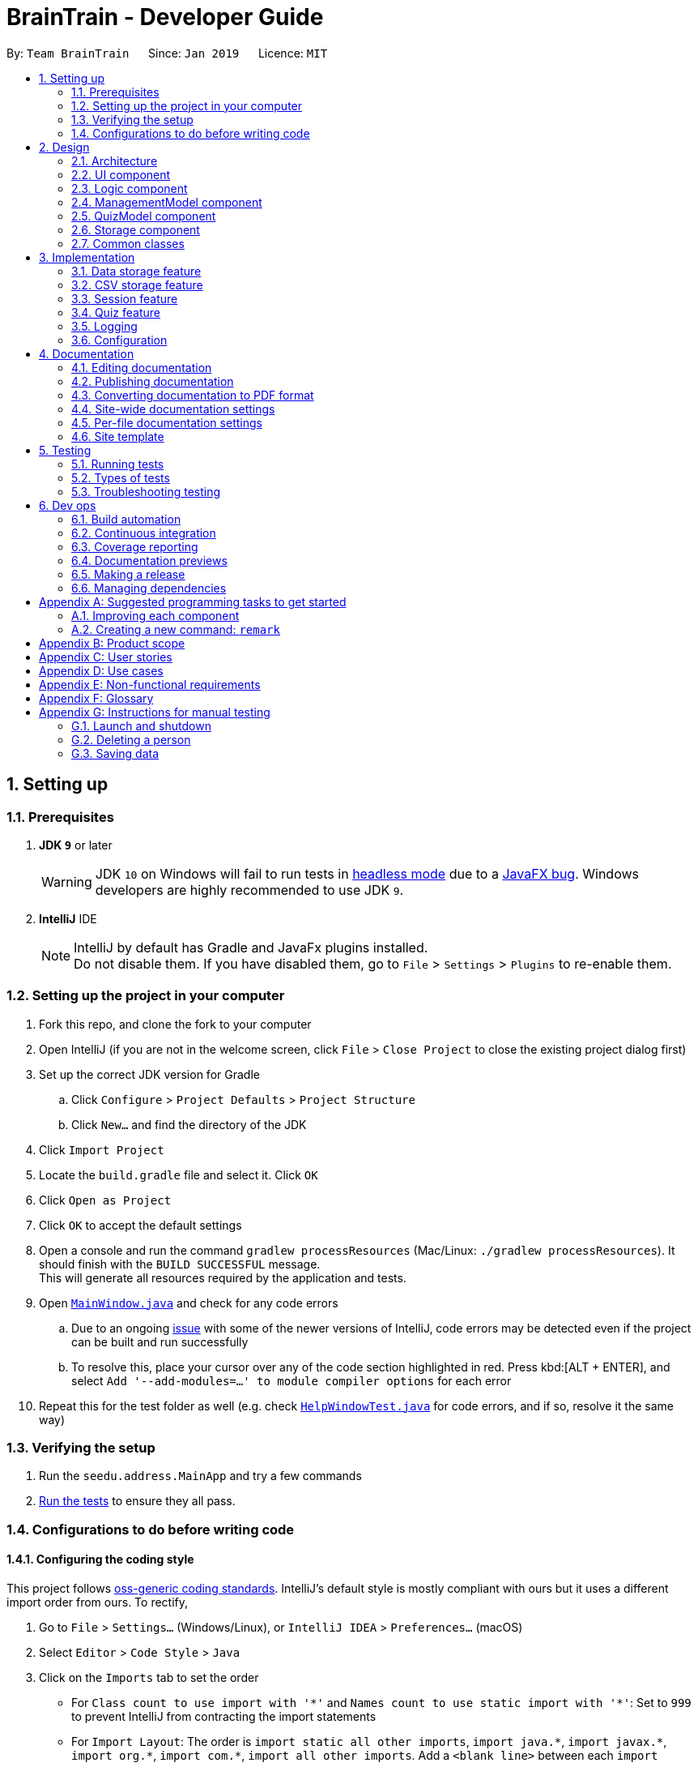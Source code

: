 = BrainTrain - Developer Guide
:site-section: DeveloperGuide
:toc:
:toc-title:
:toc-placement: preamble
:sectnums:
:imagesDir: images
:stylesDir: stylesheets
:xrefstyle: full
ifdef::env-github[]
:tip-caption: :bulb:
:note-caption: :information_source:
:warning-caption: :warning:
:experimental:
endif::[]
:repoURL: https://github.com/CS2103-AY1819S2-W14-1/main/tree/master

By: `Team BrainTrain`      Since: `Jan 2019`      Licence: `MIT`

== Setting up

=== Prerequisites

. *JDK `9`* or later
+
[WARNING]
JDK `10` on Windows will fail to run tests in <<UsingGradle#Running-Tests, headless mode>> due to a https://github.com/javafxports/openjdk-jfx/issues/66[JavaFX bug].
Windows developers are highly recommended to use JDK `9`.

. *IntelliJ* IDE
+
[NOTE]
IntelliJ by default has Gradle and JavaFx plugins installed. +
Do not disable them. If you have disabled them, go to `File` > `Settings` > `Plugins` to re-enable them.


=== Setting up the project in your computer

. Fork this repo, and clone the fork to your computer
. Open IntelliJ (if you are not in the welcome screen, click `File` > `Close Project` to close the existing project dialog first)
. Set up the correct JDK version for Gradle
.. Click `Configure` > `Project Defaults` > `Project Structure`
.. Click `New...` and find the directory of the JDK
. Click `Import Project`
. Locate the `build.gradle` file and select it. Click `OK`
. Click `Open as Project`
. Click `OK` to accept the default settings
. Open a console and run the command `gradlew processResources` (Mac/Linux: `./gradlew processResources`). It should finish with the `BUILD SUCCESSFUL` message. +
This will generate all resources required by the application and tests.
. Open link:{repoURL}/src/main/java/seedu/address/ui/MainWindow.java[`MainWindow.java`] and check for any code errors
.. Due to an ongoing https://youtrack.jetbrains.com/issue/IDEA-189060[issue] with some of the newer versions of IntelliJ, code errors may be detected even if the project can be built and run successfully
.. To resolve this, place your cursor over any of the code section highlighted in red. Press kbd:[ALT + ENTER], and select `Add '--add-modules=...' to module compiler options` for each error
. Repeat this for the test folder as well (e.g. check link:{repoURL}/src/test/java/seedu/address/ui/HelpWindowTest.java[`HelpWindowTest.java`] for code errors, and if so, resolve it the same way)

=== Verifying the setup

. Run the `seedu.address.MainApp` and try a few commands
. <<Testing,Run the tests>> to ensure they all pass.

=== Configurations to do before writing code

==== Configuring the coding style

This project follows https://github.com/oss-generic/process/blob/master/docs/CodingStandards.adoc[oss-generic coding standards]. IntelliJ's default style is mostly compliant with ours but it uses a different import order from ours. To rectify,

. Go to `File` > `Settings...` (Windows/Linux), or `IntelliJ IDEA` > `Preferences...` (macOS)
. Select `Editor` > `Code Style` > `Java`
. Click on the `Imports` tab to set the order

* For `Class count to use import with '\*'` and `Names count to use static import with '*'`: Set to `999` to prevent IntelliJ from contracting the import statements
* For `Import Layout`: The order is `import static all other imports`, `import java.\*`, `import javax.*`, `import org.\*`, `import com.*`, `import all other imports`. Add a `<blank line>` between each `import`

Optionally, you can follow the <<UsingCheckstyle#, UsingCheckstyle.adoc>> document to configure Intellij to check style-compliance as you write code.

==== Updating documentation to match your fork

After forking the repo, the documentation will still have the SE-EDU branding and refer to the `se-edu/addressbook-level4` repo.

If you plan to develop this fork as a separate product (i.e. instead of contributing to `se-edu/addressbook-level4`), you should do the following:

. Configure the <<Docs-SiteWideDocSettings, site-wide documentation settings>> in link:{repoURL}/build.gradle[`build.gradle`], such as the `site-name`, to suit your own project.

. Replace the URL in the attribute `repoURL` in link:{repoURL}/docs/DeveloperGuide.adoc[`DeveloperGuide.adoc`] and link:{repoURL}/docs/UserGuide.adoc[`UserGuide.adoc`] with the URL of your fork.

==== Setting up CI

Set up Travis to perform Continuous Integration (CI) for your fork. See <<UsingTravis#, UsingTravis.adoc>> to learn how to set it up.

After setting up Travis, you can optionally set up coverage reporting for your team fork (see <<UsingCoveralls#, UsingCoveralls.adoc>>).

[NOTE]
Coverage reporting could be useful for a team repository that hosts the final version but it is not that useful for your personal fork.

Optionally, you can set up AppVeyor as a second CI (see <<UsingAppVeyor#, UsingAppVeyor.adoc>>).

[NOTE]
Having both Travis and AppVeyor ensures your app works on both Unix-based platforms and Windows-based platforms (Travis is Unix-based and AppVeyor is Windows-based)

==== Getting started with coding

When you are ready to start coding,

1. Get some sense of the overall design by reading <<Design-Architecture>>.
2. Take a look at <<GetStartedProgramming>>.

== Design

[[Design-Architecture]]
=== Architecture

.Architecture Diagram
image::Architecture.png[width="600"]

The *_Architecture Diagram_* given above explains the high-level design of the app. Given below is a quick overview of each component.

[TIP]
The `.pptx` files used to create diagrams in this document can be found in the link:{repoURL}/docs/diagrams/[diagrams] folder. To update a diagram, modify the diagram in the pptx file, select the objects of the diagram, and choose `Save as picture`.

* `Main` has only one class called link:{repoURL}/src/main/java/seedu/address/MainApp.java[`MainApp`] which is responsible for:

** Initializing the components in the correct sequence and connecting them at app launch.
** Shutting down the components and invoking necessary clean-up methods at app closure.

* <<Design-Commons,*`Commons`*>> is a collection of classes which provides useful utility methods used by multiple other components.
The following class plays an important role at the architecture level:

** `LogsCenter` : Used by many classes to write log messages to the app's log file.
* <<Design-Ui,*`UI`*>>: Handles the user interface.
* <<Design-Logic,*`Logic`*>>: Executes commands.
* <<Design-ManagementModel,*`ManagementModel`*>>: Handles the in-memory data of management mode.
* <<Design-QuizModel,*`QuizModel`*>>: Handles the in-memory data of quiz mode.
* <<Design-Storage,*`Storage`*>>: Reads and writes data to the hard disk.

The <<Design-Ui,*`UI`*>>, <<Design-Logic,*`Logic`*>>, <<Design-ManagementModel,*`ManagementModel`*>>, <<Design-QuizModel,*`QuizModel`*>> and <<Design-Storage,*`Storage`*>> components have the following structure:

* Has an API in the form of an Java interface named after the component.
* Has its functionality exposed through a Java class named `{Component Name}Manager`.

For example, the `Logic` component (refer to class diagram below) defines it's API in the `Logic.java`, interface and exposes its functionality through the `LogicManager.java` class.

.Class Diagram of the Logic Component
image::LogicClassDiagram.png[width="800"]

[discrete]
==== How the architecture components interact with each other

The _Sequence Diagram_ below shows how the components interact with each other for the scenario where the user issues the command `delete 1`.

.Component interactions for `delete 1` command
image::SDforDeletePerson.png[width="800"]

The sections below give more details of each component.

[[Design-Ui]]
=== UI component

.Structure of the UI Component
image::UiClassDiagram.png[width="800"]

*API* : link:{repoURL}/src/main/java/seedu/address/ui/Ui.java[`Ui.java`]

The UI consists of a `MainWindow` that is made up of parts e.g.`CommandBox`, `ResultDisplay`, `PersonListPanel`, `StatusBarFooter`, `BrowserPanel` etc. All these, including the `MainWindow`, inherit from the abstract `UiPart` class.

The `UI` component uses JavaFx UI framework. The layout of these UI parts are defined in matching `.fxml` files that are in the `src/main/resources/view` folder. For example, the layout of the link:{repoURL}/src/main/java/seedu/address/ui/MainWindow.java[`MainWindow`] is specified in link:{repoURL}/src/main/resources/view/MainWindow.fxml[`MainWindow.fxml`]

The `UI` component,

* Executes user commands using the `Logic` component.
* Listens for changes to `Model` data so that the UI can be updated with the modified data.

[[Design-Logic]]
=== Logic component

[[fig-LogicClassDiagram]]
.Structure of the Logic Component
image::LogicClassDiagram.png[width="800"]

*API* :
link:{repoURL}/src/main/java/seedu/address/logic/Logic.java[`Logic.java`]

.  `Logic` uses either the `ManagementModeParser` or `QuizModeParser` class to parse the user command.
..  If `ManagementParser` is used to parse the user command:
...  This results in a `ManagementCommand` object which is executed by the `LogicManager`.
...  The command execution can affect the `Model` (e.g. adding a person).
..  If `QuizModeParser` is used to parse the user command:
...  This results in a `QuizCommand` object which is executed by the `LogicManager`.
...  The command execution can affect the `QuizModel` (e.g. answering a question).
.  The result of the command execution is encapsulated as a `CommandResult` object which is passed back to the `Ui`.
.  In addition, the `CommandResult` object can also instruct the `Ui` to perform certain actions, such as displaying help to the user.

Given below is the Sequence Diagram for interactions within the `Logic` component for the `execute("delete 1")` API call.

.Interactions Inside the Logic Component for the `delete 1` Command
image::DeletePersonSdForLogic.png[width="800"]

[[Design-ManagementModel]]
=== ManagementModel component

.Structure of the ManagementModel Component
image::ManagementModelClassDiagram.png[width="800"]

*API* : link:{repoURL}/src/main/java/seedu/address/model/modelmanager/ManagementModel.java[`ManagementModel.java`]

The `ManagementModel`,

* stores a `UserPref` object which represents the user's preferences.
* stores the in-memory lessons in `LessonList`.
* depends on none of the other components.

[[Design-QuizModel]]
=== QuizModel component

.Structure of the QuizModel Component
image::QuizModelClassDiagram.png[width="500"]

*API* : link:{repoURL}/src/main/java/seedu/address/model/modelmanager/QuizModel.java[`QuizModel.java`]

The `QuizModel`,

* stores a `Quiz` object that represents a list of `QuizCard`.
* stores a `Session` object that represents a list of `SrsCard`.
* stores a `QuizUiDisplayFormatter` object that represents the information needed to display to Ui

It does not depend on any of the other four components.


[[Design-Storage]]
=== Storage component

.Structure of the Storage Component
image::StorageClassDiagram.png[width="800"]

*API* : link:{repoURL}/src/main/java/seedu/address/storage/Storage.java[`Storage.java`]

The `Storage` component,

* can save user preferences in json format and read it back.
* can save lesson data in csv format and read it back.
* can save the user's SRS data in csv format and read it back.

[[Design-Commons]]
=== Common classes

Classes used by multiple components are in the `seedu.address.commons` package.

== Implementation

This section describes some noteworthy details on how certain features are implemented.

// tag::datastorage[]
=== Data storage feature
The data storage feature manages the saving of data, such as lessons and user progress, to disk for the application. This lets the user keep their progress between usage sessions.

==== Current Implementation
All data storage components implement public functions that are called through Storage, with no user commands currently implemented. These functions include saving and reading of files, with an option for changing the default directory where each kind of data is saved.

NOTE: These functions are automatically performed on opening/closing the Session.

==== Design Considerations
* ** Alternative 1(Current choice): Automate importing/exporting when session is open/close
** Pros: Lesser commands to manage.
** Cons: Opening and closing may take up a lot of time if file is very big.

* **Alternative 2: Individual commands for user to toggle with to import and export files when desired
** Pros: More control given to user
** Cons: Accidental overwriting of files may occur.
// end::datastorage[]


// tag::csvstorage[]
=== CSV storage feature
==== Current Implementation
The lesson CSV storage feature implements the following functions:

* Parsing lesson data into the correct format for saving
* Parsing data from file into lessons

Actual file I/O is handled in the CsvUtil class, which uses the opencsv library to read/write CSV files.

==== CSV Format
.Data flow diagram for Lessons saving
image::CsvStorageDiagram.png[width="800"]

Lessons are parsed by CsvLessonListStorage, being converted between Lesson and List<String[]> formats. The List<String[]> format is the primary format handled by CsvUtil for reading and writing to CSV files.

For lessons, there are three main components when saved to a CSV file.

===== Name
Lesson names are equivalent to their filenames.

A lesson named "French" would be saved as French.csv, and vice-versa.

===== Header
The header stores the set up information for the lesson. For more information on the format of lessons, please read `TODO`

Core fields start with `CORE_ESCAPE` character, `\*`. When a field without `*` is found, all subsequent fields are assumed to be optional.

Question and answer fields have the `QUESTION_ESCAPE` character, `?`, and `ANSWER_ESCAPE` character, `@`, respectively after the core character, `*`.

===== Card Data

All remaining data is treated as card data. Any invalid data found in memory or from the file is skipped over.

==== Design Considerations

===== Aspect: Choice of file type
* **Alternative 1 (current choice):** Save as CSV
** Pros: Allows the user to edit lesson data in an external program such as Excel, which provides a user-friendly spreadsheet interface.
** Cons: Lack of data verification within the file, JSON already implemented
* **Alternative 2:** Save as JSON
** Pros: Can ensure all values are filled out correctly
** Cons: Difficult for user to edit

// end::csvstorage[]


// tag::session[]
=== Session feature
Session feature generates cards for users in quiz session based on their requirement.

==== Current Implementation
The session feature implements the following functions:

* Combining data from lesson and user together.
* Generating a list of cards for quiz based on SRS(Space-Repetition technique) method and updating user data after quiz ends.

==== SRS method
The SRS method allows users to be tested with the most urgent questions. The method gives each card a `srsDueDate` field which contains
an instant value representing the deadline of testing this card again.

The SRS method updates users profile using link:https://en.wikipedia.org/wiki/Leitner_system[Leitner_system].

==== Design Consideration

===== Aspect: SRS method for updating
* **Alternative 1: Leinter System (current choice)**
** Pros: Efficient in calculation and easy to understand.
** Cons: The time interval between levels cannot be long.
* **Alternative 2: Pimsleur's graduated-interval recall**
** Pros: Short times interval between the first few repetitions.
** Cons: No level attribute to value the element clearly.
* Alternative 1 was chosen because it clearly displays the due date in several levels.

//end::session[]



// tag::quiz[]
=== Quiz feature
Quiz feature allows users to enter quiz related commands and answer.

==== Current Implementation
The quiz feature processes the following inputs:

* `[ANSWER]...` - An input without a prefix `\` is treated as an answer.
* `\difficult` - Labels current question in quiz as difficult or not.
* `\help` - Lists all commands in quiz and inputs the program will accept.
* `\hint` - Reveals additional information to help user to solve the question.
* `\quit` - Quits a quiz and save attempted progress.
* `\status` - Lists current status and lesson progress of user.

==== [ANSWER]
The `[ANSWER]` feature is facilitated by `QuizAnswerCommand`. The command takes in user input
as answer to be processed later.

The following sequence diagram shows the interaction between the various classes when the user
answers a question:

.Sequence diagram for answer feature
image::QuizAnswerCommandSequenceDiagram.png[width="800"]

==== \quit
The `\quit` will force quit the current quiz and save the attempted question to the location that
the user have specified in `UserPref`, by default it will saved to `\data\user\savedata.csv`. Once
the `\quit` command have succeeded running, it will return back to the `ManagementMode`.

.Sequence diagram for quit feature
image::QuizQuitCommandSequenceDiagram.png[width="800"]

==== \status
The `\status` feature lists the total number of attempts you have attempted, total number of
question you have gotten correct in this quiz and which question you are currently on.

.Sequence diagram for status feature
image::QuizStatusCommandSequenceDiagram.png[width="800"]

==== Design Considerations

===== Aspect: How Quiz executes
* **Alternative 1 (current choice):** Run quiz in a different mode
** Pros: Least restricted choice of answer.
** Cons: Tedious to implement.

* **Alternative 2:** Run quiz together with the rest of the commands
** Pros: Easy to implement.
** Cons: Restricted answer. Answer cannot start with words already listed as management commands
(e.g. `start`)

**Alternative 1** is chosen because it allows the user to have a more comprehensive choice of
word as
answer without restricting the possible choices. In certain question, it is possible for the
answer to be "start". Hence by choosing alternative 1, the choice of answer is the least
restricted. Also, by running the quiz in a different mode, it allows the user to concentrate on the quiz
without having unrelated display as distraction.
// end::quiz[]

=== Logging

We are using `java.util.logging` package for logging. The `LogsCenter` class is used to manage the logging levels and logging destinations.

* The logging level can be controlled using the `logLevel` setting in the configuration file (See <<Implementation-Configuration>>)
* The `Logger` for a class can be obtained using `LogsCenter.getLogger(Class)` which will log messages according to the specified logging level
* Currently log messages are output through: `Console` and to a `.log` file.

*Logging Levels*

* `SEVERE` : Critical problem detected which may possibly cause the termination of the application
* `WARNING` : Can continue, but with caution
* `INFO` : Information showing the noteworthy actions by the app
* `FINE` : Details that is not usually noteworthy but may be useful in debugging e.g. print the actual list instead of just its size

[[Implementation-Configuration]]
=== Configuration

Certain properties of the application can be controlled (e.g user prefs file location, logging level) through the configuration file (default: `config.json`).

== Documentation

We use asciidoc for writing documentation.

[NOTE]
We chose asciidoc over Markdown because asciidoc, although a bit more complex than Markdown, provides more flexibility in formatting.

=== Editing documentation

See <<UsingGradle#rendering-asciidoc-files, UsingGradle.adoc>> to learn how to render `.adoc` files locally to preview the end result of your edits.
Alternatively, you can download the AsciiDoc plugin for IntelliJ, which allows you to preview the changes you have made to your `.adoc` files in real-time.

=== Publishing documentation

See <<UsingTravis#deploying-github-pages, UsingTravis.adoc>> to learn how to deploy GitHub Pages using Travis.

=== Converting documentation to PDF format

We use https://www.google.com/chrome/browser/desktop/[Google Chrome] for converting documentation to PDF format, as Chrome's PDF engine preserves hyperlinks used in webpages.

Here are the steps to convert the project documentation files to PDF format.

.  Follow the instructions in <<UsingGradle#rendering-asciidoc-files, UsingGradle.adoc>> to convert the AsciiDoc files in the `docs/` directory to HTML format.
.  Go to your generated HTML files in the `build/docs` folder, right click on them and select `Open with` -> `Google Chrome`.
.  Within Chrome, click on the `Print` option in Chrome's menu.
.  Set the destination to `Save as PDF`, then click `Save` to save a copy of the file in PDF format. For best results, use the settings indicated in the screenshot below.

.Saving documentation as PDF files in Chrome
image::chrome_save_as_pdf.png[width="300"]

[[Docs-SiteWideDocSettings]]
=== Site-wide documentation settings

The link:{repoURL}/build.gradle[`build.gradle`] file specifies some project-specific https://asciidoctor.org/docs/user-manual/#attributes[asciidoc attributes] which affects how all documentation files within this project are rendered.

[TIP]
Attributes left unset in the `build.gradle` file will use their *default value*, if any.

[cols="1,2a,1", options="header"]
.List of site-wide attributes
|===
|Attribute name |Description |Default value

|`site-name`
|The name of the website.
If set, the name will be displayed near the top of the page.
|_not set_

|`site-githuburl`
|URL to the site's repository on https://github.com[GitHub].
Setting this will add a "View on GitHub" link in the navigation bar.
|_not set_

|`site-seedu`
|Define this attribute if the project is an official SE-EDU project.
This will render the SE-EDU navigation bar at the top of the page, and add some SE-EDU-specific navigation items.
|_not set_

|===

[[Docs-PerFileDocSettings]]
=== Per-file documentation settings

Each `.adoc` file may also specify some file-specific https://asciidoctor.org/docs/user-manual/#attributes[asciidoc attributes] which affects how the file is rendered.

Asciidoctor's https://asciidoctor.org/docs/user-manual/#builtin-attributes[built-in attributes] may be specified and used as well.

[TIP]
Attributes left unset in `.adoc` files will use their *default value*, if any.

[cols="1,2a,1", options="header"]
.List of per-file attributes, excluding Asciidoctor's built-in attributes
|===
|Attribute name |Description |Default value

|`site-section`
|Site section that the document belongs to.
This will cause the associated item in the navigation bar to be highlighted.
One of: `UserGuide`, `DeveloperGuide`, ``LearningOutcomes``{asterisk}, `AboutUs`, `ContactUs`

_{asterisk} Official SE-EDU projects only_
|_not set_

|`no-site-header`
|Set this attribute to remove the site navigation bar.
|_not set_

|===

=== Site template

The files in link:{repoURL}/docs/stylesheets[`docs/stylesheets`] are the https://developer.mozilla.org/en-US/docs/Web/CSS[CSS stylesheets] of the site.
You can modify them to change some properties of the site's design.

The files in link:{repoURL}/docs/templates[`docs/templates`] controls the rendering of `.adoc` files into HTML5.
These template files are written in a mixture of https://www.ruby-lang.org[Ruby] and http://slim-lang.com[Slim].

[WARNING]
====
Modifying the template files in link:{repoURL}/docs/templates[`docs/templates`] requires some knowledge and experience with Ruby and Asciidoctor's API.
You should only modify them if you need greater control over the site's layout than what stylesheets can provide.
The SE-EDU team does not provide support for modified template files.
====

[[Testing]]
== Testing

=== Running tests

There are three ways to run tests.

[TIP]
The most reliable way to run tests is the 3rd one. The first two methods might fail some GUI tests due to platform/resolution-specific idiosyncrasies.

*Method 1: Using IntelliJ JUnit test runner*

* To run all tests, right-click on the `src/test/java` folder and choose `Run 'All Tests'`
* To run a subset of tests, you can right-click on a test package, test class, or a test and choose `Run 'ABC'`

*Method 2: Using Gradle*

* Open a console and run the command `gradlew clean allTests` (Mac/Linux: `./gradlew clean allTests`)

[NOTE]
See <<UsingGradle#, UsingGradle.adoc>> for more info on how to run tests using Gradle.

*Method 3: Using Gradle (headless)*

Thanks to the https://github.com/TestFX/TestFX[TestFX] library we use, our GUI tests can be run in the _headless_ mode. In the headless mode, GUI tests do not show up on the screen. That means the developer can do other things on the Computer while the tests are running.

To run tests in headless mode, open a console and run the command `gradlew clean headless allTests` (Mac/Linux: `./gradlew clean headless allTests`)

=== Types of tests

We have two types of tests:

.  *GUI Tests* - These are tests involving the GUI. They include,
.. _System Tests_ that test the entire app by simulating user actions on the GUI. These are in the `systemtests` package.
.. _Unit tests_ that test the individual components. These are in `seedu.address.ui` package.
.  *Non-GUI Tests* - These are tests not involving the GUI. They include,
..  _Unit tests_ targeting the lowest level methods/classes. +
e.g. `seedu.address.commons.StringUtilTest`
..  _Integration tests_ that are checking the integration of multiple code units (those code units are assumed to be working). +
e.g. `seedu.address.storage.StorageManagerTest`
..  Hybrids of unit and integration tests. These test are checking multiple code units as well as how the are connected together. +
e.g. `seedu.address.logic.LogicManagerTest`


=== Troubleshooting testing
**Problem: `HelpWindowTest` fails with a `NullPointerException`.**

* Reason: One of its dependencies, `HelpWindow.html` in `src/main/resources/docs` is missing.
* Solution: Execute Gradle task `processResources`.

== Dev ops

=== Build automation

See <<UsingGradle#, UsingGradle.adoc>> to learn how to use Gradle for build automation.

=== Continuous integration

We use https://travis-ci.org/[Travis CI] and https://www.appveyor.com/[AppVeyor] to perform _Continuous Integration_ on our projects. See <<UsingTravis#, UsingTravis.adoc>> and <<UsingAppVeyor#, UsingAppVeyor.adoc>> for more details.

=== Coverage reporting

We use https://coveralls.io/[Coveralls] to track the code coverage of our projects. See <<UsingCoveralls#, UsingCoveralls.adoc>> for more details.

=== Documentation previews
When a pull request has changes to asciidoc files, you can use https://www.netlify.com/[Netlify] to see a preview of how the HTML version of those asciidoc files will look like when the pull request is merged. See <<UsingNetlify#, UsingNetlify.adoc>> for more details.

=== Making a release

Here are the steps to create a new release.

.  Update the version number in link:{repoURL}/src/main/java/seedu/address/MainApp.java[`MainApp.java`].
.  Generate a JAR file <<UsingGradle#creating-the-jar-file, using Gradle>>.
.  Tag the repo with the version number. e.g. `v0.1`
.  https://help.github.com/articles/creating-releases/[Create a new release using GitHub] and upload the JAR file you created.

=== Managing dependencies

A project often depends on third-party libraries. For example, Address Book depends on the https://github.com/FasterXML/jackson[Jackson library] for JSON parsing. Managing these _dependencies_ can be automated using Gradle. For example, Gradle can download the dependencies automatically, which is better than these alternatives:

[loweralpha]
. Include those libraries in the repo (this bloats the repo size)
. Require developers to download those libraries manually (this creates extra work for developers)

[[GetStartedProgramming]]
[appendix]
== Suggested programming tasks to get started

Suggested path for new programmers:

1. First, add small local-impact (i.e. the impact of the change does not go beyond the component) enhancements to one component at a time. Some suggestions are given in <<GetStartedProgramming-EachComponent>>.

2. Next, add a feature that touches multiple components to learn how to implement an end-to-end feature across all components. <<GetStartedProgramming-RemarkCommand>> explains how to go about adding such a feature.

[[GetStartedProgramming-EachComponent]]
=== Improving each component

Each individual exercise in this section is component-based (i.e. you would not need to modify the other components to get it to work).

[discrete]
==== `Logic` component

*Scenario:* You are in charge of `logic`. During dog-fooding, your team realize that it is troublesome for the user to type the whole command in order to execute a command. Your team devise some strategies to help cut down the amount of typing necessary, and one of the suggestions was to implement aliases for the command words. Your job is to implement such aliases.

[TIP]
Do take a look at <<Design-Logic>> before attempting to modify the `Logic` component.

. Add a shorthand equivalent alias for each of the individual commands. For example, besides typing `clear`, the user can also type `c` to remove all persons in the list.
+
****
* Hints
** Just like we store each individual command word constant `COMMAND_WORD` inside `*Command.java` (e.g.  link:{repoURL}/src/main/java/seedu/address/logic/commands/FindCommand.java[`FindCommand#COMMAND_WORD`], link:{repoURL}/src/main/java/seedu/address/logic/commands/DeleteCommand.java[`DeleteCommand#COMMAND_WORD`]), you need a new constant for aliases as well (e.g. `FindCommand#COMMAND_ALIAS`).
** link:{repoURL}/src/main/java/seedu/address/logic/parser/AddressBookParser.java[`AddressBookParser`] is responsible for analyzing command words.
* Solution
** Modify the switch statement in link:{repoURL}/src/main/java/seedu/address/logic/parser/AddressBookParser.java[`AddressBookParser#parseCommand(String)`] such that both the proper command word and alias can be used to execute the same intended command.
** Add new tests for each of the aliases that you have added.
** Update the user guide to document the new aliases.
** See this https://github.com/se-edu/addressbook-level4/pull/785[PR] for the full solution.
****

[discrete]
==== `ManagementModel` component

*Scenario:* You are in charge of `managementModel`. One day, the `logic`-in-charge approaches you for help. He wants to implement a command such that the user is able to remove a particular `core` from the opened lesson's headers and also from all its cards, but the `managementModel` API does not support such a functionality at the moment. Your job is to implement an API method, so that your teammate can use your API to implement his command.

[TIP]
Do take a look at <<Design-ManagementModel>> before attempting to modify the `Model` component.

Add a `removeCoreFromlesson(String core)` method. The specified core will be removed from the opened lesson's headers and from all its cards.
****
* Hints
** The link:{repoURL}/src/main/java/seedu/address/model/modelmanager/ManagementModel.java[ManagementModel], link:{repoURL}/src/main/java/seedu/address/model/lesson/LessonList.java[LessonList] and link:{repoURL}/src/main/java/seedu/address/model/lesson/Lesson.java[Lesson] need to be updated.
** Think about how you can use SLAP to design the method. Where should we place the main logic of deleting cores?
**  Find out which of the existing API methods in  link:{repoURL}/src/main/java/seedu/address/model/lesson/LessonList.java[LessonList] and link:{repoURL}/src/main/java/seedu/address/model/lesson/Lesson.java[Lesson] classes can be used to implement the core removal logic.
* Suggested solution
** Implement a `removeCoreFromlesson(String core)` method in link:{repoURL}/src/main/java/seedu/address/managementModel/AddressBook.java[`AddressBook`]. Loop through each person, and remove the `tag` from each person.
** Add a new method `removeCoreFromlesson(String core)` in link:{repoURL}/src/main/java/seedu/address/model/lesson/LessonList.java[LessonList]. Your {repoURL}/src/main/java/seedu/address/model/modelmanager/ManagementModel.java[ManagementModel] should call `Lessonlist#removeCoreFromlesson(String core)`.
** Add new tests for each of the new public methods that you have added.
****

[discrete]
==== `Ui` component

*Scenario:* You are in charge of `ui`. During a beta testing session, your team is observing how the users use your address book application. You realize that one of the users occasionally tries to delete non-existent tags from a contact, because the tags all look the same visually, and the user got confused. Another user made a typing mistake in his command, but did not realize he had done so because the error message wasn't prominent enough. A third user keeps scrolling down the list, because he keeps forgetting the index of the last person in the list. Your job is to implement improvements to the UI to solve all these problems.

[TIP]
Do take a look at <<Design-Ui>> before attempting to modify the `UI` component.

. Use different colors for different tags inside person cards. For example, `friends` tags can be all in brown, and `colleagues` tags can be all in yellow.
+
**Before**
+
image::getting-started-ui-tag-before.png[width="300"]
+
**After**
+
image::getting-started-ui-tag-after.png[width="300"]
+
****
* Hints
** The tag labels are created inside link:{repoURL}/src/main/java/seedu/address/ui/PersonCard.java[the `PersonCard` constructor] (`new Label(tag.tagName)`). https://docs.oracle.com/javase/8/javafx/api/javafx/scene/control/Label.html[JavaFX's `Label` class] allows you to modify the style of each Label, such as changing its color.
** Use the .css attribute `-fx-background-color` to add a color.
** You may wish to modify link:{repoURL}/src/main/resources/view/DarkTheme.css[`DarkTheme.css`] to include some pre-defined colors using css, especially if you have experience with web-based css.
* Solution
** You can modify the existing test methods for `PersonCard` 's to include testing the tag's color as well.
** See this https://github.com/se-edu/addressbook-level4/pull/798[PR] for the full solution.
*** The PR uses the hash code of the tag names to generate a color. This is deliberately designed to ensure consistent colors each time the application runs. You may wish to expand on this design to include additional features, such as allowing users to set their own tag colors, and directly saving the colors to storage, so that tags retain their colors even if the hash code algorithm changes.
****

. Modify link:{repoURL}/src/main/java/seedu/address/commons/events/ui/NewResultAvailableEvent.java[`NewResultAvailableEvent`] such that link:{repoURL}/src/main/java/seedu/address/ui/ResultDisplay.java[`ResultDisplay`] can show a different style on error (currently it shows the same regardless of errors).
+
**Before**
+
image::getting-started-ui-result-before.png[width="200"]
+
**After**
+
image::getting-started-ui-result-after.png[width="200"]
+
****
* Hints
** link:{repoURL}/src/main/java/seedu/address/commons/events/ui/NewResultAvailableEvent.java[`NewResultAvailableEvent`] is raised by link:{repoURL}/src/main/java/seedu/address/ui/CommandBox.java[`CommandBox`] which also knows whether the result is a success or failure, and is caught by link:{repoURL}/src/main/java/seedu/address/ui/ResultDisplay.java[`ResultDisplay`] which is where we want to change the style to.
** Refer to link:{repoURL}/src/main/java/seedu/address/ui/CommandBox.java[`CommandBox`] for an example on how to display an error.
* Solution
** Modify link:{repoURL}/src/main/java/seedu/address/commons/events/ui/NewResultAvailableEvent.java[`NewResultAvailableEvent`] 's constructor so that users of the event can indicate whether an error has occurred.
** Modify link:{repoURL}/src/main/java/seedu/address/ui/ResultDisplay.java[`ResultDisplay#handleNewResultAvailableEvent(NewResultAvailableEvent)`] to react to this event appropriately.
** You can write two different kinds of tests to ensure that the functionality works:
*** The unit tests for `ResultDisplay` can be modified to include verification of the color.
*** The system tests link:{repoURL}/src/test/java/systemtests/AddressBookSystemTest.java[`AddressBookSystemTest#assertCommandBoxShowsDefaultStyle() and AddressBookSystemTest#assertCommandBoxShowsErrorStyle()`] to include verification for `ResultDisplay` as well.
** See this https://github.com/se-edu/addressbook-level4/pull/799[PR] for the full solution.
*** Do read the commits one at a time if you feel overwhelmed.
****

. Modify the link:{repoURL}/src/main/java/seedu/address/ui/StatusBarFooter.java[`StatusBarFooter`] to show the total number of people in the address book.
+
**Before**
+
image::getting-started-ui-status-before.png[width="500"]
+
**After**
+
image::getting-started-ui-status-after.png[width="500"]
+
****
* Hints
** link:{repoURL}/src/main/resources/view/StatusBarFooter.fxml[`StatusBarFooter.fxml`] will need a new `StatusBar`. Be sure to set the `GridPane.columnIndex` properly for each `StatusBar` to avoid misalignment!
** link:{repoURL}/src/main/java/seedu/address/ui/StatusBarFooter.java[`StatusBarFooter`] needs to initialize the status bar on application start, and to update it accordingly whenever the address book is updated.
* Solution
** Modify the constructor of link:{repoURL}/src/main/java/seedu/address/ui/StatusBarFooter.java[`StatusBarFooter`] to take in the number of persons when the application just started.
** Use link:{repoURL}/src/main/java/seedu/address/ui/StatusBarFooter.java[`StatusBarFooter#handleAddressBookChangedEvent(AddressBookChangedEvent)`] to update the number of persons whenever there are new changes to the addressbook.
** For tests, modify link:{repoURL}/src/test/java/guitests/guihandles/StatusBarFooterHandle.java[`StatusBarFooterHandle`] by adding a state-saving functionality for the total number of people status, just like what we did for save location and sync status.
** For system tests, modify link:{repoURL}/src/test/java/systemtests/AddressBookSystemTest.java[`AddressBookSystemTest`] to also verify the new total number of persons status bar.
** See this https://github.com/se-edu/addressbook-level4/pull/803[PR] for the full solution.
****

[discrete]
==== `Storage` component

*Scenario:* You are in charge of `storage`. For your next project milestone, your team plans to implement a new feature of saving the address book to the cloud. However, the current implementation of the application constantly saves the address book after the execution of each command, which is not ideal if the user is working on limited internet connection. Your team decided that the application should instead save the changes to a temporary local backup file first, and only upload to the cloud after the user closes the application. Your job is to implement a backup API for the address book storage.

[TIP]
Do take a look at <<Design-Storage>> before attempting to modify the `Storage` component.

. Add a new method `backupAddressBook(ReadOnlyAddressBook)`, so that the address book can be saved in a fixed temporary location.
+
****
* Hint
** Add the API method in link:{repoURL}/src/main/java/seedu/address/storage/AddressBookStorage.java[`AddressBookStorage`] interface.
** Implement the logic in link:{repoURL}/src/main/java/seedu/address/storage/StorageManager.java[`StorageManager`] and link:{repoURL}/src/main/java/seedu/address/storage/JsonAddressBookStorage.java[`JsonAddressBookStorage`] class.
* Solution
** See this https://github.com/se-edu/addressbook-level4/pull/594[PR] for the full solution.
****

[[GetStartedProgramming-RemarkCommand]]
=== Creating a new command: `remark`

By creating this command, you will get a chance to learn how to implement a feature end-to-end, touching all major components of the app.

*Scenario:* You are a software maintainer for `addressbook`, as the former developer team has moved on to new projects. The current users of your application have a list of new feature requests that they hope the software will eventually have. The most popular request is to allow adding additional comments/notes about a particular contact, by providing a flexible `remark` field for each contact, rather than relying on tags alone. After designing the specification for the `remark` command, you are convinced that this feature is worth implementing. Your job is to implement the `remark` command.

==== Description
Edits the remark for a person specified in the `INDEX`. +
Format: `remark INDEX r/[REMARK]`

Examples:

* `remark 1 r/Likes to drink coffee.` +
Edits the remark for the first person to `Likes to drink coffee.`
* `remark 1 r/` +
Removes the remark for the first person.

==== Step-by-step Instructions

===== [Step 1] Logic: Teach the app to accept 'remark' which does nothing
Let's start by teaching the application how to parse a `remark` command. We will add the logic of `remark` later.

**Main:**

. Add a `RemarkCommand` that extends link:{repoURL}/src/main/java/seedu/address/logic/commands/Command.java[`Command`]. Upon execution, it should just throw an `Exception`.
. Modify link:{repoURL}/src/main/java/seedu/address/logic/parser/AddressBookParser.java[`AddressBookParser`] to accept a `RemarkCommand`.

**Tests:**

. Add `RemarkCommandTest` that tests that `execute()` throws an Exception.
. Add new test method to link:{repoURL}/src/test/java/seedu/address/logic/parser/AddressBookParserTest.java[`AddressBookParserTest`], which tests that typing "remark" returns an instance of `RemarkCommand`.

===== [Step 2] Logic: Teach the app to accept 'remark' arguments
Let's teach the application to parse arguments that our `remark` command will accept. E.g. `1 r/Likes to drink coffee.`

**Main:**

. Modify `RemarkCommand` to take in an `Index` and `String` and print those two parameters as the error message.
. Add `RemarkCommandParser` that knows how to parse two arguments, one index and one with prefix 'r/'.
. Modify link:{repoURL}/src/main/java/seedu/address/logic/parser/AddressBookParser.java[`AddressBookParser`] to use the newly implemented `RemarkCommandParser`.

**Tests:**

. Modify `RemarkCommandTest` to test the `RemarkCommand#equals()` method.
. Add `RemarkCommandParserTest` that tests different boundary values
for `RemarkCommandParser`.
. Modify link:{repoURL}/src/test/java/seedu/address/logic/parser/AddressBookParserTest.java[`AddressBookParserTest`] to test that the correct command is generated according to the user input.

===== [Step 3] Ui: Add a placeholder for remark in `PersonCard`
Let's add a placeholder on all our link:{repoURL}/src/main/java/seedu/address/ui/PersonCard.java[`PersonCard`] s to display a remark for each person later.

**Main:**

. Add a `Label` with any random text inside link:{repoURL}/src/main/resources/view/PersonListCard.fxml[`PersonListCard.fxml`].
. Add FXML annotation in link:{repoURL}/src/main/java/seedu/address/ui/PersonCard.java[`PersonCard`] to tie the variable to the actual label.

**Tests:**

. Modify link:{repoURL}/src/test/java/guitests/guihandles/PersonCardHandle.java[`PersonCardHandle`] so that future tests can read the contents of the remark label.

===== [Step 4] Model: Add `Remark` class
We have to properly encapsulate the remark in our link:{repoURL}/src/main/java/seedu/address/managementModel/person/Person.java[`Person`] class. Instead of just using a `String`, let's follow the conventional class structure that the codebase already uses by adding a `Remark` class.

**Main:**

. Add `Remark` to managementModel component (you can copy from link:{repoURL}/src/main/java/seedu/address/managementModel/person/Address.java[`Address`], remove the regex and change the names accordingly).
. Modify `RemarkCommand` to now take in a `Remark` instead of a `String`.

**Tests:**

. Add test for `Remark`, to test the `Remark#equals()` method.

===== [Step 5] Model: Modify `Person` to support a `Remark` field
Now we have the `Remark` class, we need to actually use it inside link:{repoURL}/src/main/java/seedu/address/managementModel/person/Person.java[`Person`].

**Main:**

. Add `getRemark()` in link:{repoURL}/src/main/java/seedu/address/managementModel/person/Person.java[`Person`].
. You may assume that the user will not be able to use the `add` and `edit` commands to modify the remarks field (i.e. the person will be created without a remark).
. Modify link:{repoURL}/src/main/java/seedu/address/managementModel/util/SampleDataUtil.java/[`SampleDataUtil`] to add remarks for the sample data (delete your `data/addressbook.json` so that the application will load the sample data when you launch it.)

===== [Step 6] Storage: Add `Remark` field to `JsonAdaptedPerson` class
We now have `Remark` s for `Person` s, but they will be gone when we exit the application. Let's modify link:{repoURL}/src/main/java/seedu/address/storage/JsonAdaptedPerson.java[`JsonAdaptedPerson`] to include a `Remark` field so that it will be saved.

**Main:**

. Add a new JSON field for `Remark`.

**Tests:**

. Fix `invalidAndValidPersonAddressBook.json`, `typicalPersonsAddressBook.json`, `validAddressBook.json` etc., such that the JSON tests will not fail due to a missing `remark` field.

===== [Step 6b] Test: Add withRemark() for `PersonBuilder`
Since `Person` can now have a `Remark`, we should add a helper method to link:{repoURL}/src/test/java/seedu/address/testutil/PersonBuilder.java[`PersonBuilder`], so that users are able to create remarks when building a link:{repoURL}/src/main/java/seedu/address/managementModel/person/Person.java[`Person`].

**Tests:**

. Add a new method `withRemark()` for link:{repoURL}/src/test/java/seedu/address/testutil/PersonBuilder.java[`PersonBuilder`]. This method will create a new `Remark` for the person that it is currently building.
. Try and use the method on any sample `Person` in link:{repoURL}/src/test/java/seedu/address/testutil/TypicalPersons.java[`TypicalPersons`].

===== [Step 7] Ui: Connect `Remark` field to `PersonCard`
Our remark label in link:{repoURL}/src/main/java/seedu/address/ui/PersonCard.java[`PersonCard`] is still a placeholder. Let's bring it to life by binding it with the actual `remark` field.

**Main:**

. Modify link:{repoURL}/src/main/java/seedu/address/ui/PersonCard.java[`PersonCard`]'s constructor to bind the `Remark` field to the `Person` 's remark.

**Tests:**

. Modify link:{repoURL}/src/test/java/seedu/address/ui/testutil/GuiTestAssert.java[`GuiTestAssert#assertCardDisplaysPerson(...)`] so that it will compare the now-functioning remark label.

===== [Step 8] Logic: Implement `RemarkCommand#execute()` logic
We now have everything set up... but we still can't modify the remarks. Let's finish it up by adding in actual logic for our `remark` command.

**Main:**

. Replace the logic in `RemarkCommand#execute()` (that currently just throws an `Exception`), with the actual logic to modify the remarks of a person.

**Tests:**

. Update `RemarkCommandTest` to test that the `execute()` logic works.

==== Full Solution

See this https://github.com/se-edu/addressbook-level4/pull/599[PR] for the step-by-step solution.

[appendix]
== Product scope

*Target user profile*:

* student who is trying to remember something content heavy for a given subject
* would like a flashcard system that introduces/tests them on words/ideas
* prefers command line interface for simplicity
* able to keep track of the progress of all <<lesson,lessons>>

*Possible users*:

* User / Student: Someone who's trying to memorise content
* Creator / Educator: Someone who generates the lists of content so that other users (i.e Student) can use it directly without having to do the data entry


*Value proposition*: Flashcard integrated with <<srs,SRS>> that assists in memorization

[appendix]
== User stories

Priorities: High (must have) - `* * \*`, Medium (nice to have) - `* \*`, Low (unlikely to have) - `*`

[width="59%",cols="22%,<23%,<25%,<30%",options="header",]
|=======================================================================
|Priority |As a ... |I want to ... |So that...
|`* * *` |new user |see usage instructions |I can refer to instructions when I forget how to use the app

|`* * *` |user |load/import lessons |I can use the app without needing to make my own lists first

|`* * *` |Creator |export lessons |I can share my lessons easily in a multiple files

|`* * *` |user |be tested more often on poorly memorized questions |I can automatically focus on them

|`* * *` |user |save my current progress |I do not lose progress between sessions

|`* * *` |user |export my current progress |I can keep my progress between different devices

|`* * *` |user |start multiple lessons |I can see all the question at once

|`* * *` |user |reset my progress |I can start anew

|`* * *` |user |see my current progress |I know which questions I frequently get it right or wrong

|`* * *` |user |be give multiple chances to answer |I am given some leeway for mistyping

|`* * *` |user |add tags to the lessons |I can search based on the tags

|`* * *` |user |start a lesson |I can start to memorise

|`* * *` |user |view correct answer and explanation if I answered wrongly |I can understand and
remember it better

|`* *` |user |see a hint if I am not sure about the answer |I can have a deeper impression

|`* *` |user |limit how many questions I’m given at one go |I can have shorter/longer sessions

|`* *` |user |store/favourite hard content |I can review them more frequently

|`* *` |user |have my own profile |Others can use the program on the same device

|`* *` |user |use any language |I can use it for languages other than English

|`* *` |user |have a graded test based on my current progress |I can see clearly how well I obtain the knowledge

|`* *` |user |view lessons created by others |I can import them into my own library without creating my own

|`* *` |user |change the frequency of re-testing |I can test everything on my own basis

|`* *` |user |switch question and answer |I can associate the answer and question the other way.

|`*` |user |change the number of possible answers |I can vary the difficulty level

|`*` |user |have images as prompts |I have more varied test options

|`*` |user |set the plan (like 15 words a day) |I can make sure that I'm on track

|`*` |user |autocomplete the lessons name |I can find a lesson quickly

|`*` |Creator |import from other file formats into lessons |I can use my own pre-existing lists with the application

|`*` |Creator |notify users if there is any change of the app |I can help users stay updated with new methods

|=======================================================================

[appendix]
== Use cases


[discrete]
=== Use case: Export a lesson

*MSS*

1. User finds the lesson he wishes to export by using list or find command.
2. User uses export command.
3. App displays the location where the exported csv file is saved to.

+
Use case ends.

*Extensions*

[none]
* 2a. User inputs invalid lesson name.
+
[none]
** 2a1. Step 2 repeats until a valid lesson is found.
+
Use case resumes at step 3.

* 2b. App is unable to save due to permissions, invalid format, etc
+
[none]
** 2b1. App notifies User of the error.
** 2b2. Step 2 repeats until the file is able to be saved.
+
Use case resumes at step 3.

[discrete]
=== Use case: Import a lesson

*MSS*

1. User downloads file from a source (e.g Internet, other users).
2. User uses import command.
3. App loads the file as a lesson into the app shows the content of the lesson.
4. App requests confirmation.
5. App saves lesson to user profile.

+
Use case ends.

*Extensions*

[none]
* 2a. User inputs invalid file path, file is not found or file is not valid.
+
[none]
** 2a1. Step 2 repeats until a valid file is found.
+
Use case resumes at step 3.

* 3a. App fails to load the file due to interruption, etc
+
[none]
** 3a1. App tells user cause of failure.
** 3a2. Step 2 repeats until a valid file is successfully loaded.
+
Use case resumes at step 3.

* 4a. User declines
+
[none]
+
** Use case ends

[discrete]
=== Use case: Test poorly memorised questions

*MSS*

1. User requests to revise poorly/wrongly answered questions
2. App requests for the pool of questions based on the user’s profile
3. App displays questions for User to answer.
4. User to input his answer.
5. App displays the correct answer.
+
Steps 3-5 are repeated until there are no more questions left to be tested.
+
Use case ends.

*Extensions*

[none]
* 3a. App detects no questions to be tested now.
+
[none]
** 3a1. App prompts User to continue testing all questions.
** 3a2. User enter yes.
+
Use case resumes at step 3.

[discrete]
=== Use case: Start multiple lessons

*MSS*

1. User finds specified lessons.
2. User starts lessons by lesson names.
3. App displays questions for User to answer.
4. User to input his answer.
5. App displays the correct answer.
+
Steps 3-5 are repeated until there are no more questions left to be tested.
+
Use case ends.

*Extensions*

[none]
* 3a. App detects no questions to be tested now.
+
[none]
** 3a1. App prompts User to continue testing all questions.
** 3a2. User enter yes.
+
Use case resumes at step 3.


[appendix]
== Non-functional requirements

.  Should work on any <<mainstream-os,mainstream OS>> as long as it has Java `9` or higher installed.
.  Should be able to hold up to 1000 lessons without a noticeable sluggishness in performance for typical usage.
.  A user with above average typing speed for regular English text (i.e. not code, not system admin commands) should be able to accomplish most of the tasks faster using commands than using the mouse.

_{More to be added}_

[appendix]
== Glossary

[[lesson]] Lesson::
A labelled set of <<question,questions>>.

[[mainstream-os]] Mainstream OS::
Windows, Linux, Unix, OS-X

[[question]] Question::
A set of values, where one value is given as a prompt to the user, and another value is used as the correct answer for that given question. Other values may be shown to supplement the question.

[[session]] Session::
User’s current learning progress

[[srs]] Spaced Repetition System (SRS)::
The technique of gradually delaying or accelerating the testing of content based on the user’s success.

[appendix]
== Instructions for manual testing

Given below are instructions to test the app manually.

[NOTE]
These instructions only provide a starting point for testers to work on; testers are expected to do more _exploratory_ testing.

=== Launch and shutdown

. Initial launch

.. Download the jar file and copy into an empty folder
.. Double-click the jar file +
   Expected: Shows the GUI with a set of sample contacts. The window size may not be optimum.

. Saving window preferences

.. Resize the window to an optimum size. Move the window to a different location. Close the window.
.. Re-launch the app by double-clicking the jar file. +
   Expected: The most recent window size and location is retained.

_{ more test cases ... }_

=== Deleting a person

. Deleting a person while all persons are listed

.. Prerequisites: List all persons using the `list` command. Multiple persons in the list.
.. Test case: `delete 1` +
   Expected: First contact is deleted from the list. Details of the deleted contact shown in the status message. Timestamp in the status bar is updated.
.. Test case: `delete 0` +
   Expected: No person is deleted. Error details shown in the status message. Status bar remains the same.
.. Other incorrect delete commands to try: `delete`, `delete x` (where x is larger than the list size) _{give more}_ +
   Expected: Similar to previous.

_{ more test cases ... }_

=== Saving data

. Dealing with missing/corrupted data files

.. _{explain how to simulate a missing/corrupted file and the expected behavior}_

_{ more test cases ... }_
